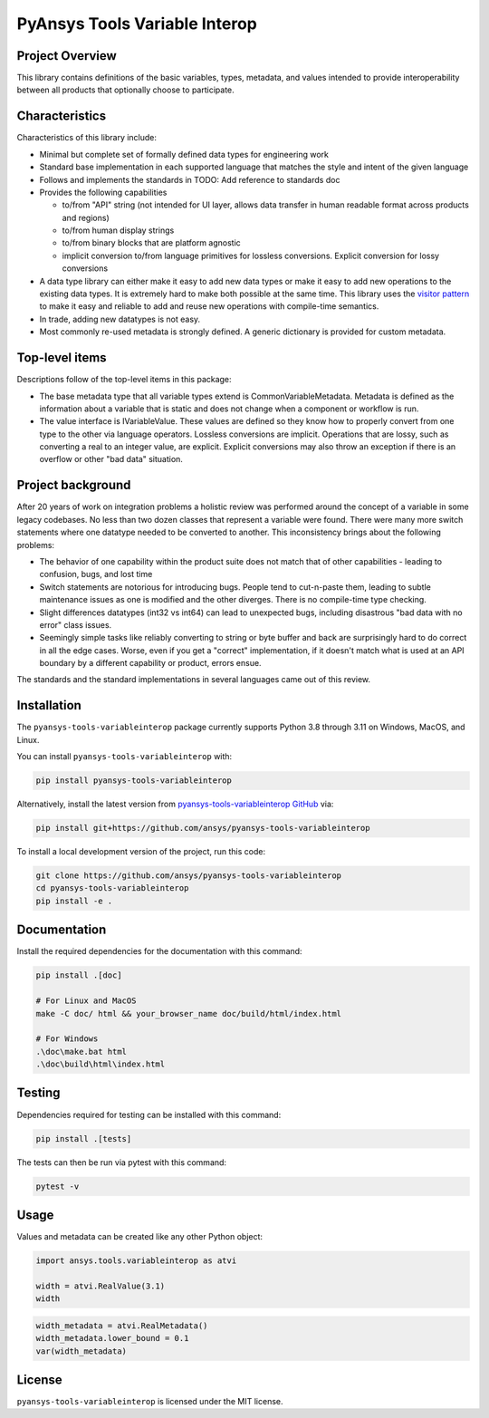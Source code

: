 PyAnsys Tools Variable Interop
==============================


Project Overview
----------------
This library contains definitions of the basic variables, types,
metadata, and values intended to provide interoperability between
all products that optionally choose to participate.


Characteristics
---------------
Characteristics of this library include:

- Minimal but complete set of formally defined data types for engineering work
- Standard base implementation in each supported language that matches the style and intent of
  the given language
- Follows and implements the standards in TODO: Add reference to standards doc
- Provides the following capabilities

  - to/from "API" string (not intended for UI layer, allows data transfer in human readable format
    across products and regions)
  - to/from human display strings
  - to/from binary blocks that are platform agnostic
  - implicit conversion to/from language primitives for lossless conversions. Explicit conversion
    for lossy conversions

- A data type library can either make it easy to add new data types or make it easy to add new
  operations to the existing data types. It is extremely hard to make both possible at the same
  time. This library uses the `visitor pattern <https://en.wikipedia.org/wiki/Visitor_pattern>`_ to
  make it easy and reliable to add and reuse
  new operations with compile-time semantics.
- In trade, adding new datatypes is not easy.
- Most commonly re-used metadata is strongly defined. A generic dictionary is provided for custom metadata.

Top-level items
---------------
Descriptions follow of the top-level items in this package:

* The base metadata type that all variable types extend is
  CommonVariableMetadata. Metadata is defined as the information
  about a variable that is static and does not change when a
  component or workflow is run.
* The value interface is IVariableValue. These values are defined
  so they know how to properly convert from one type to the other
  via language operators. Lossless conversions are implicit. Operations
  that are lossy, such as converting a real to an integer value, are
  explicit. Explicit conversions may also throw an exception if
  there is an overflow or other "bad data" situation.

Project background
------------------
After 20 years of work on integration problems a holistic review was performed around the
concept of a variable in some legacy codebases. No less than two dozen classes that represent a
variable were found. There were many more switch statements where one datatype needed to be
converted to another. This inconsistency brings about the following problems:

- The behavior of one capability within the product suite does not match that of other
  capabilities - leading to confusion, bugs, and lost time
- Switch statements are notorious for introducing bugs. People tend to cut-n-paste them, leading
  to subtle maintenance issues as one is modified and the other diverges. There is no compile-time
  type checking.
- Slight differences datatypes (int32 vs int64) can lead to unexpected bugs, including disastrous
  "bad data with no error" class issues.
- Seemingly simple tasks like reliably converting to string or byte buffer and back are
  surprisingly hard to do correct in all the edge cases. Worse, even if you get a "correct"
  implementation, if it doesn't match what is used at an API boundary by a different capability
  or product, errors ensue.

The standards and the standard implementations in several languages came out of this review.

Installation
------------
The ``pyansys-tools-variableinterop`` package currently supports Python
3.8 through 3.11 on Windows, MacOS, and Linux.

You can install ``pyansys-tools-variableinterop`` with:

.. code::

   pip install pyansys-tools-variableinterop

Alternatively, install the latest version from `pyansys-tools-variableinterop GitHub
<https://github.com/ansys/pyansys-tools-variableinterop/>`_ via:

.. code::

   pip install git+https://github.com/ansys/pyansys-tools-variableinterop


To install a local development version of the project, run this code:

.. code::

   git clone https://github.com/ansys/pyansys-tools-variableinterop
   cd pyansys-tools-variableinterop
   pip install -e .


Documentation
-------------

Install the required dependencies for the documentation with this command:

.. code:: bash

    pip install .[doc]

    # For Linux and MacOS
    make -C doc/ html && your_browser_name doc/build/html/index.html

    # For Windows
    .\doc\make.bat html
    .\doc\build\html\index.html


Testing
-------
Dependencies required for testing can be installed with this command:

.. code:: bash

    pip install .[tests]

The tests can then be run via pytest with this command:

.. code:: bash

    pytest -v


Usage
-----
Values and metadata can be created like any other Python object:

.. code:: python

   import ansys.tools.variableinterop as atvi

   width = atvi.RealValue(3.1)
   width

.. code:: python

   width_metadata = atvi.RealMetadata()
   width_metadata.lower_bound = 0.1
   var(width_metadata)


License
-------
``pyansys-tools-variableinterop`` is licensed under the MIT license.
